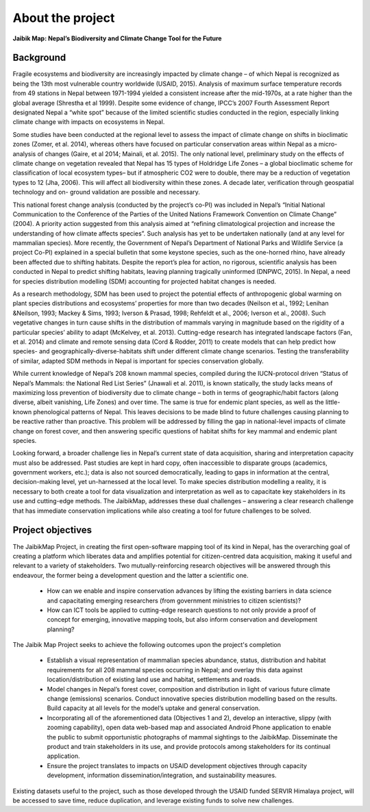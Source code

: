 =================
About the project
=================

**Jaibik Map: Nepal’s Biodiversity and Climate Change Tool for the Future**

Background
----------

Fragile ecosystems and biodiversity are increasingly impacted by climate change – of which Nepal is recognized as being the 13th most vulnerable country worldwide (USAID, 2015). Analysis of maximum surface temperature records from 49 stations in Nepal between 1971-1994 yielded a consistent increase after the mid-1970s, at a rate higher than the global average (Shrestha et al 1999). Despite some evidence of change, IPCC’s 2007 Fourth Assessment Report designated Nepal a “white spot” because of the limited scientific studies conducted in the region, especially linking climate change with impacts on ecosystems in Nepal.

Some studies have been conducted at the regional level to assess the impact of climate change on shifts in bioclimatic zones (Zomer, et al. 2014), whereas others have focused on particular conservation areas within Nepal as a micro-analysis of changes (Gaire, et al 2014; Mainali, et al. 2015). The only national level, preliminary study on the effects of climate change on vegetation revealed that Nepal has 15 types of Holdridge Life Zones – a global bioclimatic scheme for classification of local ecosystem types– but if atmospheric CO2 were to double, there may be a reduction of vegetation types to 12 (Jha, 2006). This will affect all biodiversity within these zones. A decade later, verification through geospatial technology and on- ground validation are possible and necessary.

This national forest change analysis (conducted by the project’s co-PI) was included in Nepal’s “Initial National Communication to the Conference of the Parties of the United Nations Framework Convention on Climate Change” (2004). A priority action suggested from this analysis aimed at “refining climatological projection and increase the understanding of how climate affects species”. Such analysis has yet to be undertaken nationally (and at any level for mammalian species). More recently, the Government of Nepal’s Department of National Parks and Wildlife Service (a project Co-PI) explained in a special bulletin that some keystone species, such as the one-horned rhino, have already been affected due to shifting habitats. Despite the report’s plea for action, no rigorous, scientific analysis has been conducted in Nepal to predict shifting habitats, leaving planning tragically uninformed (DNPWC, 2015). In Nepal, a need for species distribution modelling (SDM) accounting for projected habitat changes is needed.

As a research methodology, SDM has been used to project the potential effects of anthropogenic global warming on plant species distributions and ecosystems’ properties for more than two decades (Neilson et al., 1992; Lenihan &Neilson, 1993; Mackey & Sims, 1993; Iverson & Prasad, 1998; Rehfeldt et al., 2006; Iverson et al., 2008). Such vegetative changes in turn cause shifts in the distribution of mammals varying in magnitude based on the rigidity of a particular species’ ability to adapt (McKelvey, et al. 2013). Cutting-edge research has integrated landscape factors (Fan, et al. 2014) and climate and remote sensing data (Cord & Rodder, 2011) to create models that can help predict how species- and geographically-diverse-habitats shift under different climate change scenarios. Testing the transferability of similar, adapted SDM methods in Nepal is important for species conservation globally.

While current knowledge of Nepal’s 208 known mammal species, compiled during the IUCN-protocol driven “Status of Nepal’s Mammals: the National Red List Series” (Jnawali et al. 2011), is known statically, the study lacks means of maximizing loss prevention of biodiversity due to climate change – both in terms of geographic/habit factors (along diverse, albeit vanishing, Life Zones) and over time. The same is true for endemic plant species, as well as the little-known phenological patterns of Nepal. This leaves decisions to be made blind to future challenges causing planning to be reactive rather than proactive. This problem will be addressed by filling the gap in national-level impacts of climate change on forest cover, and then answering specific questions of habitat shifts for key mammal and endemic plant species.

Looking forward, a broader challenge lies in Nepal’s current state of data acquisition, sharing and interpretation capacity must also be addressed. Past studies are kept in hard copy, often inaccessible to disparate groups (academics, government workers, etc.); data is also not sourced democratically, leading to gaps in information at the central, decision-making level, yet un-harnessed at the local level. To make species distribution modelling a reality, it is necessary to both create a tool for data visualization and interpretation as well as to capacitate key stakeholders in its use and cutting-edge methods. The JaibikMap, addresses these dual challenges – answering a clear research challenge that has immediate conservation implications while also creating a tool for future challenges to be solved.

Project objectives
------------------

The JaibikMap Project, in creating the first open-software mapping tool of its kind in Nepal, has the overarching goal of creating a platform which liberates data and amplifies potential for citizen-centred data acquisition, making it useful and relevant to a variety of stakeholders. Two mutually-reinforcing research objectives will be answered through this endeavour, the former being a development question and the latter a scientific one.

 - How can we enable and inspire conservation advances by lifting the existing barriers in data science and capacitating emerging researchers (from government ministries to citizen scientists)?

 - How can ICT tools be applied to cutting-edge research questions to not only provide a proof of concept for emerging, innovative mapping tools, but also inform conservation and development planning?


The Jaibik Map Project seeks to achieve the following outcomes upon the project's completion

 - Establish a visual representation of mammalian species abundance, status, distribution and habitat requirements for all 208 mammal species occurring in Nepal; and overlay this data against location/distribution of existing land use and habitat, settlements and roads.

 - Model changes in Nepal’s forest cover, composition and distribution in light of various future climate change (emissions) scenarios. Conduct innovative species distribution modelling based on the results. Build capacity at all levels for the model’s uptake and general conservation.

 - Incorporating all of the aforementioned data (Objectives 1 and 2), develop an interactive, slippy (with zooming capability), open data web-based map and associated Android Phone application to enable the public to submit opportunistic photographs of mammal sightings to the JaibikMap. Disseminate the product and train stakeholders in its use, and provide protocols among stakeholders for its continual application.

 - Ensure the project translates to impacts on USAID development objectives through capacity development, information dissemination/integration, and sustainability measures.

Existing datasets useful to the project, such as those developed through the USAID funded SERVIR Himalaya project, will be accessed to save time, reduce duplication, and leverage existing funds to solve new challenges.
